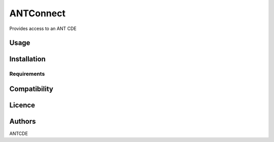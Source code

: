ANTConnect
==========

Provides access to an ANT CDE

Usage
-----

Installation
------------

Requirements
^^^^^^^^^^^^

Compatibility
-------------

Licence
-------

Authors
-------
ANTCDE
